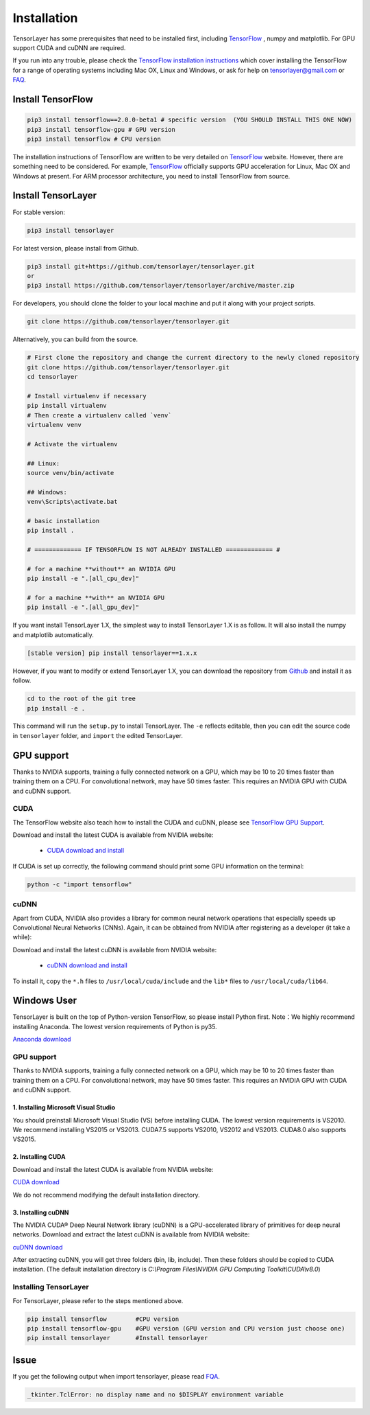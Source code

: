 .. _installation:

============
Installation
============

TensorLayer has some prerequisites that need to be installed first, including
`TensorFlow`_ , numpy and matplotlib. For GPU
support CUDA and cuDNN are required.

If you run into any trouble, please check the `TensorFlow installation
instructions <https://www.tensorflow.org/versions/master/get_started/os_setup.html>`_
which cover installing the TensorFlow for a range of operating systems including
Mac OX, Linux and Windows, or ask for help on `tensorlayer@gmail.com <tensorlayer@gmail.com>`_
or `FAQ <http://tensorlayer.readthedocs.io/en/latest/user/more.html>`_.


Install TensorFlow
=========================

.. code-block:: bash

  pip3 install tensorflow==2.0.0-beta1 # specific version  (YOU SHOULD INSTALL THIS ONE NOW)
  pip3 install tensorflow-gpu # GPU version
  pip3 install tensorflow # CPU version

The installation instructions of TensorFlow are written to be very detailed on `TensorFlow`_  website.
However, there are something need to be considered. For example, `TensorFlow`_ officially supports GPU acceleration for Linux, Mac OX and Windows at present. For ARM processor architecture, you need to install TensorFlow from source.

Install TensorLayer
=========================

For stable version:

.. code-block:: bash

  pip3 install tensorlayer

For latest version, please install from Github.

.. code-block:: bash

  pip3 install git+https://github.com/tensorlayer/tensorlayer.git
  or
  pip3 install https://github.com/tensorlayer/tensorlayer/archive/master.zip

For developers, you should clone the folder to your local machine and put it along with your project scripts.

.. code-block:: bash

  git clone https://github.com/tensorlayer/tensorlayer.git


Alternatively, you can build from the source.

.. code-block:: bash

  # First clone the repository and change the current directory to the newly cloned repository
  git clone https://github.com/tensorlayer/tensorlayer.git
  cd tensorlayer

  # Install virtualenv if necessary
  pip install virtualenv
  # Then create a virtualenv called `venv`
  virtualenv venv

  # Activate the virtualenv

  ## Linux:
  source venv/bin/activate

  ## Windows:
  venv\Scripts\activate.bat

  # basic installation
  pip install .

  # ============= IF TENSORFLOW IS NOT ALREADY INSTALLED ============= #

  # for a machine **without** an NVIDIA GPU
  pip install -e ".[all_cpu_dev]"

  # for a machine **with** an NVIDIA GPU
  pip install -e ".[all_gpu_dev]"

If you want install TensorLayer 1.X, the simplest way to install TensorLayer 1.X is as follow. It will also install the numpy and matplotlib automatically.

.. code-block:: bash

  [stable version] pip install tensorlayer==1.x.x

However, if you want to modify or extend TensorLayer 1.X, you can download the repository from
`Github`_ and install it as follow.

.. code-block:: bash

  cd to the root of the git tree
  pip install -e .

This command will run the ``setup.py`` to install TensorLayer. The ``-e`` reflects
editable, then you can edit the source code in ``tensorlayer`` folder, and ``import`` the edited
TensorLayer.


GPU support
==========================

Thanks to NVIDIA supports, training a fully connected network on a
GPU, which may be 10 to 20 times faster than training them on a CPU.
For convolutional network, may have 50 times faster.
This requires an NVIDIA GPU with CUDA and cuDNN support.


CUDA
----

The TensorFlow website also teach how to install the CUDA and cuDNN, please see
`TensorFlow GPU Support <https://www.tensorflow.org/versions/master/get_started/os_setup.html#optional-install-cuda-gpus-on-linux>`_.

Download and install the latest CUDA is available from NVIDIA website:

 - `CUDA download and install <https://developer.nvidia.com/cuda-downloads>`_


..
  After installation, make sure ``/usr/local/cuda/bin`` is in your ``PATH`` (use ``echo #PATH`` to check), and
  ``nvcc --version`` works. Also ensure ``/usr/local/cuda/lib64`` is in your
  ``LD_LIBRARY_PATH``, so the CUDA libraries can be found.

If CUDA is set up correctly, the following command should print some GPU information on
the terminal:

.. code-block:: bash

  python -c "import tensorflow"


cuDNN
--------

Apart from CUDA, NVIDIA also provides a library for common neural network operations that especially
speeds up Convolutional Neural Networks (CNNs). Again, it can be obtained from
NVIDIA after registering as a developer (it take a while):

Download and install the latest cuDNN is available from NVIDIA website:

 - `cuDNN download and install <https://developer.nvidia.com/cudnn>`_


To install it, copy the ``*.h`` files to ``/usr/local/cuda/include`` and the
``lib*`` files to ``/usr/local/cuda/lib64``.

.. _TensorFlow: https://www.tensorflow.org/versions/master/get_started/os_setup.html
.. _GitHub: https://github.com/tensorlayer/tensorlayer
.. _TensorLayer: https://github.com/tensorlayer/tensorlayer/



Windows User
==============

TensorLayer is built on the top of Python-version TensorFlow, so please install Python first.
Note：We highly recommend installing Anaconda. The lowest version requirements of Python is py35.

`Anaconda download <https://www.continuum.io/downloads>`_

GPU support
------------
Thanks to NVIDIA supports, training a fully connected network on a GPU, which may be 10 to 20 times faster than training them on a CPU. For convolutional network, may have 50 times faster. This requires an NVIDIA GPU with CUDA and cuDNN support.

1. Installing Microsoft Visual Studio
^^^^^^^^^^^^^^^^^^^^^^^^^^^^^^^^^^^^^^^^
You should preinstall Microsoft Visual Studio (VS) before installing CUDA. The lowest version requirements is VS2010. We recommend installing VS2015 or VS2013. CUDA7.5 supports VS2010, VS2012 and VS2013. CUDA8.0 also supports VS2015.

2. Installing CUDA
^^^^^^^^^^^^^^^^^^^^^^^
Download and install the latest CUDA is available from NVIDIA website:

`CUDA download <https://developer.nvidia.com/CUDA-downloads>`_

We do not recommend modifying the default installation directory.

3. Installing cuDNN
^^^^^^^^^^^^^^^^^^^^^^
The NVIDIA CUDA® Deep Neural Network library (cuDNN) is a GPU-accelerated library of primitives for deep neural networks. Download and extract the latest cuDNN is available from NVIDIA website:

`cuDNN download <https://developer.nvidia.com/cuDNN>`_

After extracting cuDNN, you will get three folders (bin, lib, include). Then these folders should be copied to CUDA installation. (The default installation directory is `C:\\Program Files\\NVIDIA GPU Computing Toolkit\\CUDA\\v8.0`)

Installing TensorLayer
------------------------
For TensorLayer, please refer to the steps mentioned above.

.. code-block:: bash

  pip install tensorflow        #CPU version
  pip install tensorflow-gpu    #GPU version (GPU version and CPU version just choose one)
  pip install tensorlayer       #Install tensorlayer



Issue
=======

If you get the following output when import tensorlayer, please read `FQA <http://tensorlayer.readthedocs.io/en/latest/user/more.html>`_.

.. code-block:: bash

  _tkinter.TclError: no display name and no $DISPLAY environment variable
